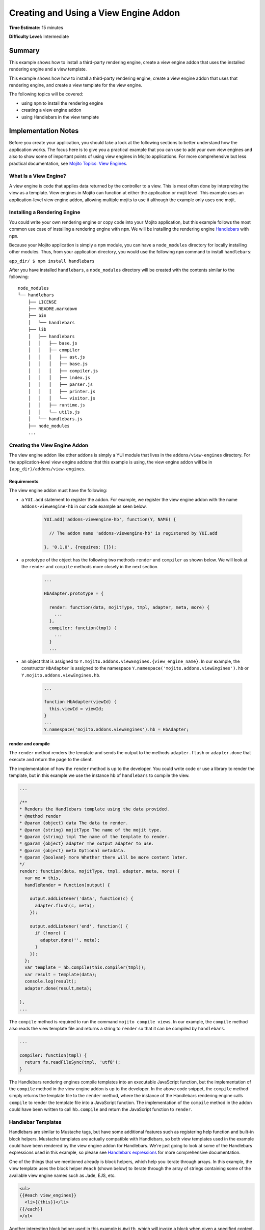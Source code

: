 
======================================
Creating and Using a View Engine Addon 
======================================

**Time Estimate:** 15 minutes

**Difficulty Level:** Intermediate

Summary
#######

This example shows how to install a third-party rendering engine, create a view engine addon 
that uses the installed rendering engine and a view template. 

This example shows how how to install a third-party rendering engine, create a view engine addon 
that uses that rendering engine, and create a view template for the view engine.

The following topics will be covered:

- using ``npm`` to install the rendering engine
- creating a view engine addon
- using Handlebars in the view template


Implementation Notes
####################

Before you create your application, you should take a look at the following sections to better understand
how the application works. The focus here is to give you a practical example that you can use
to add your own view engines and also to show some of important points of using view engines in Mojito applications.
For more comprehensive but less practical documentation, see `Mojito Topics: View Engines <../topics/mojito_extensions.html#view-engines>`_.


What Is a View Engine?
----------------------

A view engine is code that applies data returned by the controller to a view. This is most often done by interpreting the 
view as a template. View engines in Mojito can function at either the application or mojit level. This example
uses an application-level view engine addon, allowing multiple mojits to use it although the example only uses one mojit.


Installing a Rendering Engine
-----------------------------

You could write your own rendering engine or copy code into your Mojito application, but this example 
follows the most common use case of installing a rendering engine with ``npm``. We will be 
installing the rendering engine `Handlebars <http://handlebarsjs.com>`_ with ``npm``.

Because your Mojito application is simply a ``npm`` module, you can have a ``node_modules`` directory for locally
installing other modules. Thus, from your application directory, you would use the following ``npm`` command to install ``handlebars``:

``app_dir/ $ npm install handlebars``

After you have installed ``handlebars``, a ``node_modules`` directory will be created with the contents similar to the following:

::

   node_modules
   └── handlebars
       ├── LICENSE
       ├── README.markdown
       ├── bin
       │   └── handlebars
       ├── lib
       │   ├── handlebars
       │   │   ├── base.js
       │   │   ├── compiler
       │   │   │   ├── ast.js
       │   │   │   ├── base.js
       │   │   │   ├── compiler.js
       │   │   │   ├── index.js
       │   │   │   ├── parser.js
       │   │   │   ├── printer.js
       │   │   │   └── visitor.js
       │   │   ├── runtime.js
       │   │   └── utils.js
       │   └── handlebars.js
       ├── node_modules
       ...
       
       
Creating the View Engine Addon
------------------------------

The view engine addon like other addons is simply a YUI module that lives in the ``addons/view-engines`` directory. For the application-level view engine addons that
this example is using, the view engine addon will be in ``{app_dir}/addons/view-engines``.

Requirements
~~~~~~~~~~~~

The view engine addon must have the following:

- a ``YUI.add`` statement to register the addon. For example, we register the view engine addon with the
  name ``addons-viewengine-hb`` in our code example as seen below.

   .. code-block:: javascript

      YUI.add('addons-viewengine-hb', function(Y, NAME) {
    
        // The addon name 'addons-viewengine-hb' is registered by YUI.add
    
      }, '0.1.0', {requires: []});
      
- a prototype of the object has the following two methods ``render`` and ``compiler`` as shown below. We will look
  at the ``render`` and ``compile`` methods more closely in the next section.

   .. code-block:: javascript
   
      ...
        
      HbAdapter.prototype = {
       
        render: function(data, mojitType, tmpl, adapter, meta, more) {
          ...
        },
        compiler: function(tmpl) {
          ...
        }
        ...      
        
- an object that is assigned to ``Y.mojito.addons.viewEngines.{view_engine_name}``. In our example,
  the constructor ``HbAdapter`` is assigned to the namespace ``Y.namespace('mojito.addons.viewEngines').hb`` or
  ``Y.mojito.addons.viewEngines.hb``.
   
   .. code-block:: javascript
      
      ...
        
      function HbAdapter(viewId) {
        this.viewId = viewId;
      }
      ...
      Y.namespace('mojito.addons.viewEngines').hb = HbAdapter;
      

render and compile
~~~~~~~~~~~~~~~~~~

The ``render`` method renders the template and sends the output to the methods ``adapter.flush`` or ``adapter.done``
that execute and return the page to the client.

The implementation of how the ``render`` method is up to the developer. You could write code or use a
library to render the template, but in this example we use the instance ``hb`` of ``handlebars`` to
compile the view.

.. code-block:: javascript

     ...
     
     /**
     * Renders the Handlebars template using the data provided.
     * @method render
     * @param {object} data The data to render.
     * @param {string} mojitType The name of the mojit type.
     * @param {string} tmpl The name of the template to render.
     * @param {object} adapter The output adapter to use.
     * @param {object} meta Optional metadata.
     * @param {boolean} more Whether there will be more content later.
     */
     render: function(data, mojitType, tmpl, adapter, meta, more) {
       var me = this,
       handleRender = function(output) {

         output.addListener('data', function(c) {
           adapter.flush(c, meta);
         });

         output.addListener('end', function() {
           if (!more) {
             adapter.done('', meta);
           }
         });
       };
       var template = hb.compile(this.compiler(tmpl));
       var result = template(data);
       console.log(result);
       adapter.done(result,meta);
 
     },
     ...
        
The ``compile`` method is required to run the command ``mojito compile views``. In our example, 
the ``compile`` method also reads the view template file and returns a string to ``render``
so that it can be compiled by ``handlebars``. 

.. code-block:: javascript

   ...
   
   compiler: function(tmpl) {
     return fs.readFileSync(tmpl, 'utf8');
   }

The Handlebars rendering engines compile templates into an executable JavaScript function, 
but the implementation of the ``compile`` method in the view engine addon is up to the developer. 
In the above code snippet, the ``compile`` method simply returns the template file to the
``render`` method, where the instance of the Handlebars rendering engine calls ``compile`` to render 
the template file into a JavaScript function. The implementation of the ``compile`` method in the 
addon could have been written to call ``hb.compile`` and return the JavaScript function to ``render``.

Handlebar Templates
-------------------

Handlebars are similar to Mustache tags, but have some additional features such as registering help function and built-in block helpers. 
Mustache templates are actually compatible with Handlebars, so both view templates used in the example could have been rendered by the view 
engine addon for Handlebars. We're just going to look at some of the Handlebars expressions used in this example, so please see 
`Handlebars expressions <http://handlebarsjs.com/expressions.html>`_ for more comprehensive documentation.


One of the things that we mentioned already is block helpers, which help you iterate through arrays. 
In this example, the view template uses the block helper ``#each`` (shown below) to iterate through the array
of strings containing some of the available view engine names such as Jade, EJS, etc.

.. code-block:: html
   
   <ul>
   {{#each view_engines}}
     <li>{{this}}</li>
   {{/each}} 
   </ul>

Another interesting block helper used in this example is ``#with``, which will invoke
a block when given a specified context. For example, in the code snippet below,
if the ``ul`` object is given, the property ``title`` is evaluated. 

.. code-block:: html

   {{#with ul}}
     <h3>{{title}}</h3>
   {{/with}}



Setting Up this Example
#######################


To set up and run ``adding_view_engines``:

#. Create your application.

   ``$ mojito create app adding_view_engines``

To set up and run ``view_engines``:

#. Create your application.

   ``$ mojito create app view_engine``

#. Change to the application directory.

#. Create your mojit.

   ``$ mojito create mojit myMojit``

#. To specify that your application use ``myMojit``, replace the code in ``application.json`` with the following:

   .. code-block:: javascript

      [
        {
          "settings": [ "master" ],
          "specs": {
            "myMojit": {
              "type": "myMojit"
            }
          }
        }
      ]


#. To configure routing so controller functions using different view templates are used, create the file ``routes.json`` with the following:

   .. code-block:: javascript

      [
        {
          "settings": [ "master" ],
          "mu": {
            "verbs": ["get"],
            "path": "/",
            "call": "myMojit.default_ve"
          },
          "hb": {
            "verbs": ["get"],
            "path": "/hb",
            "call": "myMojit.added_ve"
          }
        }
      ]

#. Install the Handlebars module.

   ``$ npm install handlebars --local``

#. Create the addons directory for your view engine addon.

   ``$ mkdir -p addons/view-engines``
   
#. Change to the ``addons/view-engines`` directory that you created.

#. Create the view engine addon file ``hb.server.js`` with the following code:

   .. code-block:: javascript
   
      YUI.add('addons-viewengine-hb', function(Y, NAME) {
	
        var hb = require('handlebars'),
        fs = require('fs');
        function HbAdapter(viewId) {
          this.viewId = viewId;
        }
        HbAdapter.prototype = {
        
          render: function(data, mojitType, tmpl, adapter, meta, more) {
            var me = this,
            handleRender = function(output) {
		    
		      output.addListener('data', function(c) {
		        adapter.flush(c, meta);
		      });
		      output.addListener('end', function() {
		        if (!more) {
		          adapter.done('', meta);
		        }
		      });
		    };
		    Y.log('Rendering template "' + tmpl + '"', 'mojito', NAME);
		    var template = hb.compile(this.compiler(tmpl));
		    var result = template(data);
		    console.log(result);
		    adapter.done(result,meta);
		  },
		  compiler: function(tmpl) {
		    return fs.readFileSync(tmpl, 'utf8');
		  }
		};
		Y.namespace('mojito.addons.viewEngines').hb = HbAdapter;
      }, '0.1.0', {requires: []});

#. Change to the ``adding_view_engines/mojits/myMojit`` directory.

#. Replace the code in ``controller.server.js`` with the following:

   .. code-block:: javascript
   
      YUI.add('myMojit', function(Y, NAME) {

        Y.mojito.controllers[NAME] = {
  
          init: function(config) {
            this.config = config;
          },
          default_ve: function(ac) {
            ac.done({
              "title": "Mustache at work!",
              "view_engines": [ 
                { "name": "Handlebars"},
                {"name": "EJS"},
                {"name": "Jade"}, 
                {"name": "dust"},
                {"name": "underscore" }
              ],
              "ul": { "title": 'Here are some of the other available rendering engines:' },
            });
          },
          added_ve: function(ac) {
            ac.done({
              "title": "Handlebars at work!",
              "view_engines": [ "Mustache","EJS","Jade", "dust","underscore" ],
              "ul": { "title": 'Here are some of the other available rendering engines:' }
            });  
          }
        };
      }, '0.0.1', {requires: ['mojito', 'myMojitModelFoo']});
 
#. Create the view template ``views/default_ve.mu.html`` that uses Mustache tags with the following:

   .. code-block:: html
   
      <h2>{{title}}</h2>
      <div id="{{mojit_view_id}}">
        <h3>
        {{#ul}}
          {{title}} 
        {{/ul}}
        {{^ul}}
          Besides Mustache, here are some other rendering engines:
        {{/ul}}  
        </h3>
        <ul>
        {{#view_engines}}
          <li>{{name}}</li>
        {{/view_engines}} 
        </ul>
      </div>

#. Create the view template ``views/added_ve.hb.html`` that uses Handlebars with the following:

   .. code-block:: html
   
      <h2>{{title}}</h2>
      <div id="{{mojit_view_id}}">
      {{#with ul}}
        <h3>{{title}}</h3>
      {{/with}}
        <ul>
        {{#each view_engines}}
          <li>{{this}}</li>
        {{/each}} 
        </ul>
      </div>

#. From your application directory, start Mojito.

   ``$ mojito start``
   
#. Open the following URL in your browser to see the view template rendered by the Mustache rendering engine.   

   `http://localhost:8666/ <http://localhost:8666/>`_
   
#. Now see the view template rendered by the Handlebars rendering engine at the following URL:

   `http://localhost:8666/hb <http://localhost:8666/hb>`_   

#. Great, your application is using two different rendering engines. You should now be ready to add your own view engine that uses a rendering engine such as Jade.   


Source Code
###########

- `View Engines <http://github.com/yahoo/mojito/tree/master/examples/developer-guide/adding_view_engines/>`_
- `View Engine Addon <http://github.com/yahoo/mojito/tree/master/examples/developer-guide/adding_view_engines/addons/view-engines/hb.server.js>`_
- `View Templates <http://github.com/yahoo/mojito/tree/master/examples/developer-guide/adding_view_engines/mojits/myMojit/views/>`_
